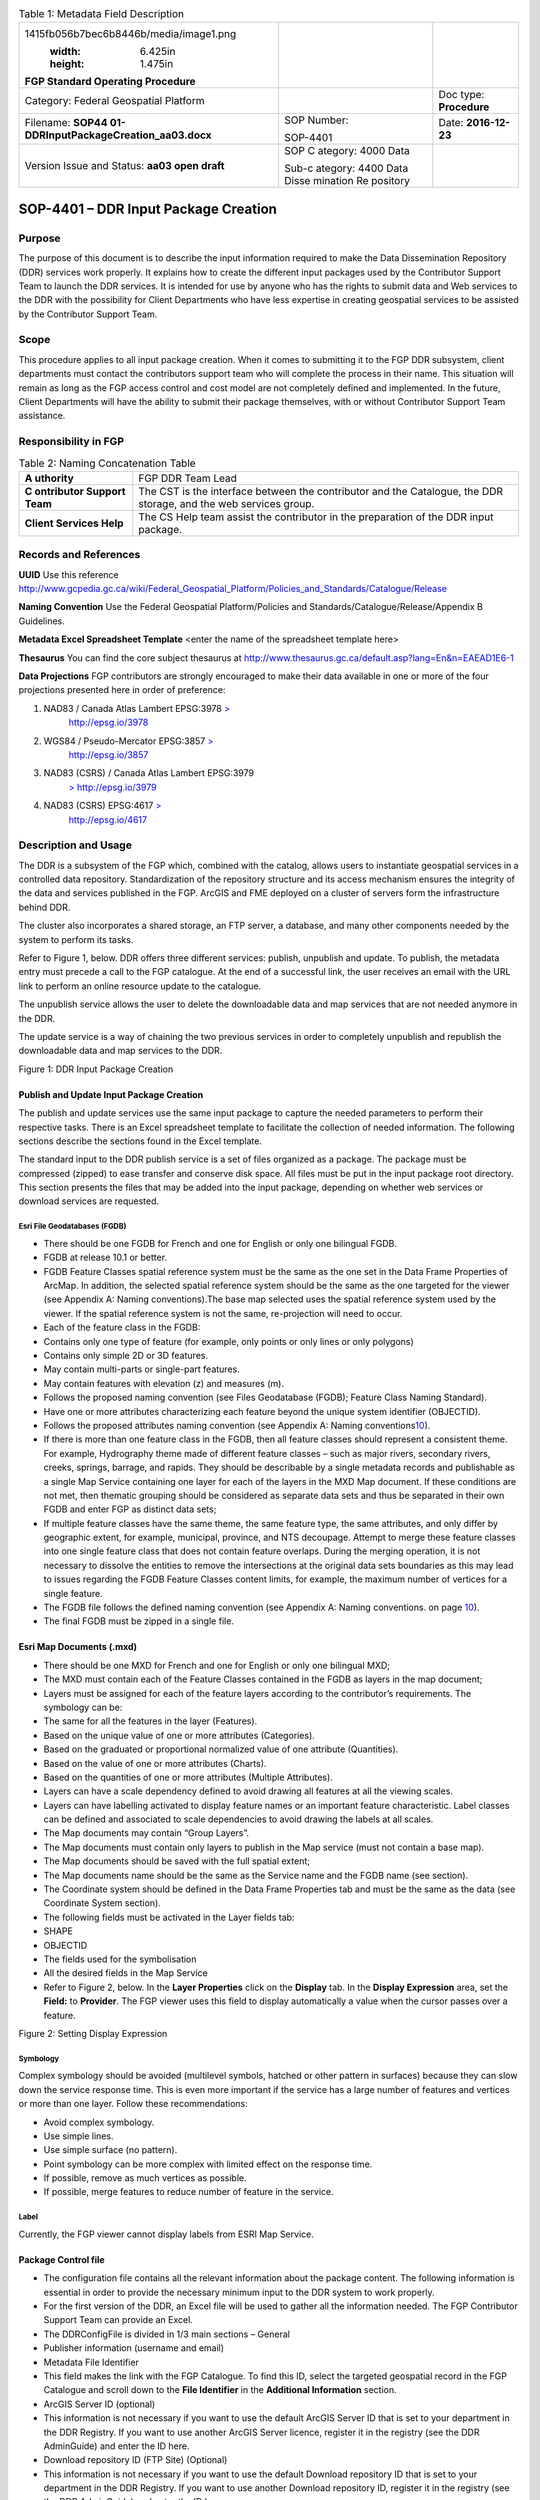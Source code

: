 .. table:: Table 1: Metadata Field Description

   +----------------------------------------+----------+------------------+
   | .. image:: vertopal_40208e89b75        |          |                  |
   | 1415fb056b7bec6b8446b/media/image1.png |          |                  |
   |    :width: 6.425in                     |          |                  |
   |    :height: 1.475in                    |          |                  |
   |                                        |          |                  |
   | **FGP Standard Operating Procedure**   |          |                  |
   +----------------------------------------+----------+------------------+
   | Category: Federal Geospatial Platform  |          | Doc type:        |
   |                                        |          | **Procedure**    |
   +----------------------------------------+----------+------------------+
   | Filename:                              | SOP      | Date:            |
   | **SOP44                                | Number:  | **2016-12-23**   |
   | 01-DDRInputPackageCreation_aa03.docx** |          |                  |
   |                                        | SOP-4401 |                  |
   +----------------------------------------+----------+------------------+
   | Version Issue and Status: **aa03 open  | SOP      |                  |
   | draft**                                | C        |                  |
   |                                        | ategory: |                  |
   |                                        | 4000     |                  |
   |                                        | Data     |                  |
   |                                        |          |                  |
   |                                        | Sub-c    |                  |
   |                                        | ategory: |                  |
   |                                        | 4400     |                  |
   |                                        | Data     |                  |
   |                                        | Disse    |                  |
   |                                        | mination |                  |
   |                                        | Re       |                  |
   |                                        | pository |                  |
   +----------------------------------------+----------+------------------+

SOP-4401 – DDR Input Package Creation 
======================================

Purpose
-------

The purpose of this document is to describe the input information
required to make the Data Dissemination Repository (DDR) services work
properly. It explains how to create the different input packages used by
the Contributor Support Team to launch the DDR services. It is intended
for use by anyone who has the rights to submit data and Web services to
the DDR with the possibility for Client Departments who have less
expertise in creating geospatial services to be assisted by the
Contributor Support Team.

Scope
-----

This procedure applies to all input package creation. When it comes to
submitting it to the FGP DDR subsystem, client departments must contact
the contributors support team who will complete the process in their
name. This situation will remain as long as the FGP access control and
cost model are not completely defined and implemented. In the future,
Client Departments will have the ability to submit their package
themselves, with or without Contributor Support Team assistance.

Responsibility in FGP
---------------------

.. table:: Table 2: Naming Concatenation Table

   +------------+---------------------------------------------------------+
   | **A        | FGP DDR Team Lead                                       |
   | uthority** |                                                         |
   +------------+---------------------------------------------------------+
   | **C        | The CST is the interface between the contributor and    |
   | ontributor | the Catalogue, the DDR storage, and the web services    |
   | Support    | group.                                                  |
   | Team**     |                                                         |
   +------------+---------------------------------------------------------+
   | **Client   | The CS Help team assist the contributor in the          |
   | Services   | preparation of the DDR input package.                   |
   | Help**     |                                                         |
   +------------+---------------------------------------------------------+

Records and References
----------------------

**UUID** Use this reference
http://www.gcpedia.gc.ca/wiki/Federal_Geospatial_Platform/Policies_and_Standards/Catalogue/Release

**Naming Convention** Use the Federal Geospatial Platform/Policies and
Standards/Catalogue/Release/Appendix B Guidelines.

**Metadata Excel Spreadsheet Template** <enter the name of the
spreadsheet template here>

**Thesaurus** You can find the core subject thesaurus at
http://www.thesaurus.gc.ca/default.asp?lang=En&n=EAEAD1E6-1

**Data Projections** FGP contributors are strongly encouraged to make
their data available in one or more of the four projections presented
here in order of preference:

1. NAD83 / Canada Atlas Lambert EPSG:3978 `> <http://epsg.io/3978>`__
      http://epsg.io/3978

2. WGS84 / Pseudo-Mercator EPSG:3857 `> <http://epsg.io/3857>`__
      http://epsg.io/3857

3. NAD83 (CSRS) / Canada Atlas Lambert EPSG:3979
      `> <http://epsg.io/3979>`__ http://epsg.io/3979

4. NAD83 (CSRS) EPSG:4617 `> <http://epsg.io/4617>`__
      http://epsg.io/4617

Description and Usage
---------------------

The DDR is a subsystem of the FGP which, combined with the catalog,
allows users to instantiate geospatial services in a controlled data
repository. Standardization of the repository structure and its access
mechanism ensures the integrity of the data and services published in
the FGP. ArcGIS and FME deployed on a cluster of servers form the
infrastructure behind DDR.

The cluster also incorporates a shared storage, an FTP server, a
database, and many other components needed by the system to perform its
tasks.

Refer to Figure 1, below. DDR offers three different services: publish,
unpublish and update. To publish, the metadata entry must precede a call
to the FGP catalogue. At the end of a successful link, the user receives
an email with the URL link to perform an online resource update to the
catalogue.

The unpublish service allows the user to delete the downloadable data
and map services that are not needed anymore in the DDR.

The update service is a way of chaining the two previous services in
order to completely unpublish and republish the downloadable data and
map services to the DDR.

.. image:: vertopal_40208e89b751415fb056b7bec6b8446b/media/image2.png
   :width: 6.5in
   :height: 4.04236in

Figure 1: DDR Input Package Creation

Publish and Update Input Package Creation
~~~~~~~~~~~~~~~~~~~~~~~~~~~~~~~~~~~~~~~~~

The publish and update services use the same input package to capture
the needed parameters to perform their respective tasks. There is an
Excel spreadsheet template to facilitate the collection of needed
information. The following sections describe the sections found in the
Excel template.

The standard input to the DDR publish service is a set of files
organized as a package. The package must be compressed (zipped) to ease
transfer and conserve disk space. All files must be put in the input
package root directory. This section presents the files that may be
added into the input package, depending on whether web services or
download services are requested.

Esri File Geodatabases (FGDB)
^^^^^^^^^^^^^^^^^^^^^^^^^^^^^

-  There should be one FGDB for French and one for English or only one
   bilingual FGDB.

-  FGDB at release 10.1 or better.

-  FGDB Feature Classes spatial reference system must be the same as the
   one set in the Data Frame Properties of ArcMap. In addition, the
   selected spatial reference system should be the same as the one
   targeted for the viewer (see Appendix A: Naming conventions).The base
   map selected uses the spatial reference system used by the viewer. If
   the spatial reference system is not the same, re-projection will need
   to occur.

-  Each of the feature class in the FGDB:

-  Contains only one type of feature (for example, only points or only
   lines or only polygons)

-  Contains only simple 2D or 3D features.

-  May contain multi-parts or single-part features.

-  May contain features with elevation (z) and measures (m).

-  Follows the proposed naming convention (see Files Geodatabase (FGDB);
   Feature Class Naming Standard).

-  Have one or more attributes characterizing each feature beyond the
   unique system identifier (OBJECTID).

-  Follows the proposed attributes naming convention (see Appendix A:
   Naming conventions\ `10 <#appendix-a-naming-conventions>`__).

-  If there is more than one feature class in the FGDB, then all feature
   classes should represent a consistent theme. For example, Hydrography
   theme made of different feature classes – such as major rivers,
   secondary rivers, creeks, springs, barrage, and rapids. They should
   be describable by a single metadata records and publishable as a
   single Map Service containing one layer for each of the layers in the
   MXD Map document. If these conditions are not met, then thematic
   grouping should be considered as separate data sets and thus be
   separated in their own FGDB and enter FGP as distinct data sets;

-  If multiple feature classes have the same theme, the same feature
   type, the same attributes, and only differ by geographic extent, for
   example, municipal, province, and NTS decoupage. Attempt to merge
   these feature classes into one single feature class that does not
   contain feature overlaps. During the merging operation, it is not
   necessary to dissolve the entities to remove the intersections at the
   original data sets boundaries as this may lead to issues regarding
   the FGDB Feature Classes content limits, for example, the maximum
   number of vertices for a single feature.

-  The FGDB file follows the defined naming convention (see Appendix A:
   Naming conventions. on page `10 <#appendix-a-naming-conventions>`__).

-  The final FGDB must be zipped in a single file.

Esri Map Documents (.mxd) 
~~~~~~~~~~~~~~~~~~~~~~~~~~

-  There should be one MXD for French and one for English or only one
   bilingual MXD;

-  The MXD must contain each of the Feature Classes contained in the
   FGDB as layers in the map document;

-  Layers must be assigned for each of the feature layers according to
   the contributor’s requirements. The symbology can be:

-  The same for all the features in the layer (Features).

-  Based on the unique value of one or more attributes (Categories).

-  Based on the graduated or proportional normalized value of one
   attribute (Quantities).

-  Based on the value of one or more attributes (Charts).

-  Based on the quantities of one or more attributes (Multiple
   Attributes).

-  Layers can have a scale dependency defined to avoid drawing all
   features at all the viewing scales.

-  Layers can have labelling activated to display feature names or an
   important feature characteristic. Label classes can be defined and
   associated to scale dependencies to avoid drawing the labels at all
   scales.

-  The Map documents may contain “Group Layers”.

-  The Map documents must contain only layers to publish in the Map
   service (must not contain a base map).

-  The Map documents should be saved with the full spatial extent;

-  The Map documents name should be the same as the Service name and the
   FGDB name (see section).

-  The Coordinate system should be defined in the Data Frame Properties
   tab and must be the same as the data (see Coordinate System section).

-  The following fields must be activated in the Layer fields tab:

-  SHAPE

-  OBJECTID

-  The fields used for the symbolisation

-  All the desired fields in the Map Service

-  Refer to Figure 2, below. In the **Layer Properties** click on the
   **Display** tab. In the **Display Expression** area, set the
   **Field:** to **Provider**. The FGP viewer uses this field to display
   automatically a value when the cursor passes over a feature.

.. image:: vertopal_40208e89b751415fb056b7bec6b8446b/media/image3.png
   :width: 3.59449in
   :height: 2.79134in

Figure 2: Setting Display Expression

Symbology
^^^^^^^^^

Complex symbology should be avoided (multilevel symbols, hatched or
other pattern in surfaces) because they can slow down the service
response time. This is even more important if the service has a large
number of features and vertices or more than one layer. Follow these
recommendations:

-  Avoid complex symbology.

-  Use simple lines.

-  Use simple surface (no pattern).

-  Point symbology can be more complex with limited effect on the
   response time.

-  If possible, remove as much vertices as possible.

-  If possible, merge features to reduce number of feature in the
   service.

Label
^^^^^

Currently, the FGP viewer cannot display labels from ESRI Map Service.

Package Control file
~~~~~~~~~~~~~~~~~~~~

-  The configuration file contains all the relevant information about
   the package content. The following information is essential in order
   to provide the necessary minimum input to the DDR system to work
   properly.

-  For the first version of the DDR, an Excel file will be used to
   gather all the information needed. The FGP Contributor Support Team
   can provide an Excel.

-  The DDRConfigFile is divided in 1/3 main sections – General

-  Publisher information (username and email)

-  Metadata File Identifier

-  This field makes the link with the FGP Catalogue. To find this ID,
   select the targeted geospatial record in the FGP Catalogue and scroll
   down to the **File Identifier** in the **Additional Information**
   section.

-  ArcGIS Server ID (optional)

-  This information is not necessary if you want to use the default
   ArcGIS Server ID that is set to your department in the DDR Registry.
   If you want to use another ArcGIS Server licence, register it in the
   registry (see the DDR AdminGuide) and enter the ID here.

-  Download repository ID (FTP Site) (Optional)

-  This information is not necessary if you want to use the default
   Download repository ID that is set to your department in the DDR
   Registry. If you want to use another Download repository ID, register
   it in the registry (see the DDR AdminGuide) and enter the ID here.

-  Core Subject term

-  Choose a subject term in the downloadable version (.csv) available on
   the Government of Canada Core Subject Thesaurus
   (http://www.thesaurus.gc.ca/default.asp?lang=En&n=EAEAD1E6-1).

-  The DDRConfigFile is divided in 2/3 main sections – Map Service

-  This section gives details to help realize the Web Map Service
   Publication. If no service publication is requested, this section
   must be left empty.

-  In the Map Service Information subsection (upper subsection), Service
   1 and 2 columns refer to a possible French and English publication.
   Both columns must be filled if two FGDB are provided, one French and
   one English.

-  Fill the Service 1 column only if a bilingual FGDB is provided.

-  Service Name

-  The service will not be published if Service Name is not filled, see
   Map Service Naming Standard section.

-  Map Document Filename (.mxd)

-  Name of the MXD file, see MXD File Naming Standard section.

-  Dataset Filename (FGDB)

-  Name of the FGDB file (see section)

-  FGDB files must also be zipped in a single file.

-  Service Folder Name

-  This gives the sub folder of ArcGIS Server where the service will be
   deployed. The TBS acronym (upper cases) of your department in English
   is a good choice!

-  Services Capabilities

-  This section includes service parameters for Web service
   customisation.

-  In the Map Service Metadata subsection (lower subsection),

-  Each metadata field description must be given in French and in
   English in order to have bilingual metadata.

-  The Table 1, below gives a brief description of each metadata field.

.. table:: Table 3: Feature Class Naming Standard

   +-------+--------------+----------+-----------------+----------------+
   | Met   | Description  | Appli    | Example         | HNAP Metadata  |
   | adata |              | cability |                 | reference      |
   +=======+==============+==========+=================+================+
   | Su    | A short      | M        | Canadian        | None           |
   | mmary | summary of   | andatory | airports served |                |
   |       | the service. |          | by NAV CANADA   |                |
   |       |              |          | control towers  |                |
   |       |              |          | or flight       |                |
   |       |              |          | service         |                |
   |       |              |          | station.        |                |
   +-------+--------------+----------+-----------------+----------------+
   | D     | A detailed   | M        | This field      | Data           |
   | escri | description  | andatory | could be a      | Identification |
   | ption | of the       |          | complete copy   | (MD_DataI      |
   |       | service.     |          | (or a shorter   | dentification) |
   |       |              |          | version) of the | 5.3.1.2        |
   |       |              |          | “Description”   |                |
   |       |              |          | already         |                |
   |       |              |          | included in the |                |
   |       |              |          | FGP Catalogue   |                |
   +-------+--------------+----------+-----------------+----------------+
   | Tags  | Keywords or  | M        | Airports, Air   | Keywords       |
   |       | terms that   | andatory | transport,      | (MD_Keywords)  |
   |       | describe the |          | Geographic      | 5.3.6.1        |
   |       | service,     |          | data, Aviation, |                |
   |       | separated by |          | Canada, Air     |                |
   |       | commas.      |          | Navigation      |                |
   |       | Keywords are |          |                 |                |
   |       | a useful way |          |                 |                |
   |       | to quickly   |          |                 |                |
   |       | and easily   |          |                 |                |
   |       | identify and |          |                 |                |
   |       | find         |          |                 |                |
   |       | specific     |          |                 |                |
   |       | content with |          |                 |                |
   |       | ArcGIS       |          |                 |                |
   |       | Online or    |          |                 |                |
   |       | other        |          |                 |                |
   |       | applications |          |                 |                |
   |       | developed to |          |                 |                |
   |       | use these    |          |                 |                |
   |       | keywords.    |          |                 |                |
   +-------+--------------+----------+-----------------+----------------+
   | A     | Text         | M        | http://open     | Legal          |
   | ccess | describing   | andatory | .canada.ca/en/o | Constraints    |
   | and   | the          |          | pen-government- | (MD_Leg        |
   | Use   | restrictions |          | licence-canada. | alConstraints) |
   | c     | and legal    |          |                 | acc            |
   | onstr | p            |          |                 | essConstraints |
   | aints | rerequisites |          |                 | 5.4.2.2,       |
   |       | for          |          |                 | useConstraints |
   |       | accessing    |          |                 | 5.4.2.3        |
   |       | and using    |          |                 |                |
   |       | the service. |          |                 |                |
   +-------+--------------+----------+-----------------+----------------+
   | Cr    | Organization | M        | Government of   | None           |
   | edits | that has     | andatory | Canada; Natural |                |
   |       | produced the |          | Resources       |                |
   |       | data set,    |          | Canada; Earth   |                |
   |       | plus other   |          | Sciences        |                |
   |       | o            |          | Sector; Canada  |                |
   |       | rganizations |          | Centre for      |                |
   |       | as           |          | Mapping and     |                |
   |       | necessary.   |          | Earth           |                |
   |       | This         |          | Observation :   |                |
   |       | information  |          |                 |                |
   |       | is displayed |          |                 |                |
   |       | in web       |          |                 |                |
   |       | applications |          |                 |                |
   |       | as           |          |                 |                |
   |       | attribution  |          |                 |                |
   |       | on the       |          |                 |                |
   |       | bottom part  |          |                 |                |
   |       | of the map.  |          |                 |                |
   +-------+--------------+----------+-----------------+----------------+

-  The DDRConfigFile is divided in 3/3 main sections – Download Package

-  This section refers to the files that will be downloadable from the
   DDR FTP site.

-  If no download package publication is requested, this section must be
   left empty.

-  The package name parameter must be filled. This will be the folder
   name on the ftp site.

-  For each file you must give the:

-  File name. (FGDB and shapefile must be zipped. File name must include
   the .zip extension)

-  FTP Subfolder (optional)

A set of Ancillary files (for download)
~~~~~~~~~~~~~~~~~~~~~~~~~~~~~~~~~~~~~~~

The Download Package should contain:

-  **Data Set** in the selected format:

-  Data Set formats offered as part of the Download Packages should
   include an Open Data format or a proprietary format if the adoption
   of the proprietary format is widespread. The spatial data formats
   proposed are:

-  Esri File Geodatabase (FGDB);

-  KML;

-  GeoJSON;

-  Shapefile;

-  CSV (comma-separated values) or Text (tab-delimited) – suggested for
   point features only.

-  **Document describing data content**. Include at least on description
   attribute from the following list:

-  List of attributes and description (doc, xls, txt, csv, pdf)

-  Specification (doc, pdf)

-  Catalogue (doc, xls, txt, csv, html, pdf)

-  Data model (doc, xls, html, pdf)

-  Complementary documents (doc, xls, txt, csv, pdf)

Coordinate System
-----------------

FGP contributors are strongly encouraged to make their data available in
one or more of the four projections presented here in order of
preference:

1. NAD83 / Canada Atlas Lambert EPSG:3978 `> <http://epsg.io/3978>`__
   http://epsg.io/3978

5. WGS84 / Pseudo-Mercator EPSG:3857 `> <http://epsg.io/3857>`__
   http://epsg.io/3857

6. NAD83 (CSRS) / Canada Atlas Lambert EPSG:3979
   `> <http://epsg.io/3979>`__ http://epsg.io/3979

7. NAD83 (CSRS) EPSG:4617 `> <http://epsg.io/4617>`__
   http://epsg.io/4617

**Note:** The base maps used by the FGP viewer are in projections 1 and
2 of the list above. Projection 1 is the default projection used in the
FGP viewer. For performance reasons, it is preferable to use the same
projection for the data than the FGP base map in order to avoid
on–the-fly reprojection mechanism.

FGP Naming Conventions
----------------------

Please follow the following naming conventions for your input package.

Generic Naming Standards 
~~~~~~~~~~~~~~~~~~~~~~~~~

-  Begin title with the name or subject of the resource. The most-unique
   content of name or subject should come first.

-  Names must start with a letter.

-  Name strings should include only:

-  Alphanumeric characters (letters and numbers)

-  Use \_ to separate words

-  Name strings must not include:

-  Spaces, periods, dashes, or any other special characters

-  Name should not exceed 70 characters.

-  If abbreviations are used, use standard abbreviations. If letters are
   to be removed to form an ad-hoc abbreviation, removal of vowels first
   is the preferred method. Abbreviations should not obscure the logical
   meaning of the name.

-  Avoid the use of acronyms.

-  Names should not include reference to the organization.

Official Languages
------------------

According to *FGP Web Service Requirements* (link to reference sheet)
web services must be made available in both official languages.
Departments are encouraged to separate web services, one in English and
one in French. Bilingual web services (one service, two languages) are
also supported by the FGP catalogue and visualization application but
separate services for each official language is the most desirable
scenario for usability.

Appendix A: Naming conventions
------------------------------

File Geodatabase (FGDB) Naming Standard
~~~~~~~~~~~~~~~~~~~~~~~~~~~~~~~~~~~~~~~

-  Generic standards apply (see Generic Naming Standards).

-  Name should be lower case.

-  The name should be formed using a concatenation of:

.. table:: Table 4: Field Name Components

   +------------+------------+------------------+-------+---------------+
   | App        | Component  | Description      | D     | Example       |
   | licability |            |                  | omain |               |
   |            |            |                  | Type  |               |
   +============+============+==================+=======+===============+
   | Mandatory  | General    | General subject  | User  | energy_i      |
   |            | Descriptor | descriptor       | spec  | nfrastructure |
   |            |            |                  | ified |               |
   +------------+------------+------------------+-------+---------------+
   | Optional   | Location   | Location covered | User  | Quebec,       |
   |            | Descriptor | by the dataset   | spec  | Ottawa,       |
   |            |            |                  | ified | B             |
   |            |            |                  |       | affin_Island, |
   |            |            |                  |       | etc.          |
   +------------+------------+------------------+-------+---------------+
   | Optional   | Scale/     | Data capture     | Coded | 20k, 50k,     |
   |            | Resolution | scale,           | Value | 250k, 2M,     |
   |            | Descriptor | divided by 1000  |       | etc.          |
   |            |            | (=k), or         |       |               |
   |            |            | 1,000,000 (=M).  |       |               |
   +------------+------------+------------------+-------+---------------+
   | Optional   | Year       | Year, or year    | Coded | 2003          |
   |            |            | range            | Value | 2001_2007     |
   |            |            | of data capture  | or    |               |
   |            |            |                  | range |               |
   +------------+------------+------------------+-------+---------------+
   | Optional   | Coordinate | EPSG code of the | Coded | epsg3978      |
   |            | system     | coordinate       | Value |               |
   |            |            | system           |       | epsg3957      |
   +------------+------------+------------------+-------+---------------+
   | Optional   | Version    | Dataset version, | Coded | v1, v2, v3,   |
   |            |            | if               | Value | etc           |
   |            |            | multiple         |       |               |
   |            |            | versions are     |       |               |
   |            |            | present          |       |               |
   +------------+------------+------------------+-------+---------------+
   | Optional\* | Language   | Data language    | Coded | en, fr        |
   |            |            |                  | Value |               |
   +------------+------------+------------------+-------+---------------+
   | \*When     |            |                  |       |               |
   | both       |            |                  |       |               |
   | official   |            |                  |       |               |
   | languages  |            |                  |       |               |
   | FGDB are   |            |                  |       |               |
   | provided   |            |                  |       |               |
   | in the     |            |                  |       |               |
   | input      |            |                  |       |               |
   | package,   |            |                  |       |               |
   | the FGDB   |            |                  |       |               |
   | names      |            |                  |       |               |
   | should be  |            |                  |       |               |
   | in English |            |                  |       |               |
   | and with   |            |                  |       |               |
   | the        |            |                  |       |               |
   | language   |            |                  |       |               |
   | indicator, |            |                  |       |               |
   | i.e. \_en  |            |                  |       |               |
   | or \_fr.   |            |                  |       |               |
   | This       |            |                  |       |               |
   | reco       |            |                  |       |               |
   | mmendation |            |                  |       |               |
   | makes it   |            |                  |       |               |
   | easier for |            |                  |       |               |
   | FGDB       |            |                  |       |               |
   | man        |            |                  |       |               |
   | ipulation, |            |                  |       |               |
   | storage    |            |                  |       |               |
   | and        |            |                  |       |               |
   | r          |            |                  |       |               |
   | eadability |            |                  |       |               |
   | by         |            |                  |       |               |
   | bilingual  |            |                  |       |               |
   | ap         |            |                  |       |               |
   | plications |            |                  |       |               |
   +------------+------------+------------------+-------+---------------+

.\ **Note:** Use optional components only when relevant and useful.

Examples:

-  energy_infrastructure_ontario_250k_2016.gdb

-  watershed_quebec_250k_2015_en.gdb

-  watershed_quebec_250k_2015_fr.gdb

-  community_pasture_50k_2002_2011_en.gdb

-  community_pasture_50k_2002_2011_fr.gdb

Files Geodatabase (FGDB); Feature Class Naming Standard
~~~~~~~~~~~~~~~~~~~~~~~~~~~~~~~~~~~~~~~~~~~~~~~~~~~~~~~

-  Generic standards apply (see Generic Naming Standards).

-  Must be limited to 160 characters. However, keep in mind that a 32
   characters limit exists for data published to ArcSDE, and shorter
   names are generally easier to work with.

-  Names should be lower case.

-  Feature Class names should be in the official language of the FGDB.

-  The name should be formed using a concatenation of:

.. table:: Table 5: Field Name Alias

   +------------+-----------------+----------+----------+----------------+
   | Component  | Description     | Applica  | Domain   | Example        |
   |            |                 | bility\* | Type     |                |
   +============+=================+==========+==========+================+
   | Subject    | Feature Class   | M        | User     | censu          |
   | Descriptor | subject         | andatory | s        | s_consilidated |
   |            | descriptor      |          | pecified |                |
   +------------+-----------------+----------+----------+----------------+
   | Type       | A more specific | M        | User     | subdivisions   |
   |            | type            | andatory | s        |                |
   | Descriptor | description.    |          | pecified |                |
   +------------+-----------------+----------+----------+----------------+
   | Scale/     | Data capture    | Optional | Coded    | 20k, 50k,      |
   | Resolution | scale,          |          | Value    | 250k, 2M,      |
   | Descriptor | divided by 1000 |          |          |                |
   |            | (=k),           |          |          |                |
   |            | or 1,000,000    |          |          |                |
   |            | (=M).           |          |          |                |
   +------------+-----------------+----------+----------+----------------+
   | Year       | Year, or year   | Optional | Coded    | 2003           |
   |            | range           |          | Value or | 2001_2007      |
   |            | of data capture |          | range    |                |
   +------------+-----------------+----------+----------+----------------+
   | Feature    | Feature         | Optional | Coded    | *English*      |
   | Type       | geometry        |          | Value    |                |
   |            | type.           |          |          | | polygon,     |
   |            |                 |          |          |   line,        |
   |            |                 |          |          | | point, anno, |
   |            |                 |          |          |   ras          |
   |            |                 |          |          |                |
   |            |                 |          |          | *French*       |
   |            |                 |          |          |                |
   |            |                 |          |          | | polygone,    |
   |            |                 |          |          |   ligne,       |
   |            |                 |          |          | | point, anno, |
   |            |                 |          |          |   ras          |
   +------------+-----------------+----------+----------+----------------+
   | Version    | Dataset         | Op       | Coded    | v1, v2, v3,    |
   |            | version, if     | tional\* | Value    | etc            |
   |            | multiple        |          |          |                |
   |            | versions are    |          |          |                |
   |            | present         |          |          |                |
   +------------+-----------------+----------+----------+----------------+

\* The use of the Version optional component should not be used for the
feature class name if already used for the FGDB name.

Note: Use optional components only when relevant and useful.

Examples:

-  fueltank_location_20k_2006_point_v1

-  inventaire_grands_projets_Canada_v1

-  census_consilidated_division_2012

-  landcover_classification_30M

Files Geodatabase (FGDB); Field Naming Standard
~~~~~~~~~~~~~~~~~~~~~~~~~~~~~~~~~~~~~~~~~~~~~~~

-  Generic standards apply (see Generic Naming Standards)

-  Field Names should be descriptive of the field content

-  The use of lower case should be preferred

-  The use of only one case type is preferred (only uppercase or only
   lower case)

-  Each field names must be unique

-  The Field name should be in English and the same for all official
   languages FGDB versions (the field names alias should be use for the
   translation in each FGDB (See the section “Files Geodatabase (FGDB);
   Field alias Naming Standard”).

-  Field names should contain standard abbreviations to keep the field
   name as short as possible. Abbreviations should not obscure the
   logical meaning of the field name.

-  Where both official languages are present in the same entity, the
   field name must end with the language indicator, i.e. \_en or \_fr
   (ex. ecozone_name_fr, ecozone_name_en).

-  Keep in mind that if the datasets is converted into shape file, field
   length is limited to 10.

Field naming convention example

The following are example of possible field name components:

-  The field name could be composed of the following components:

.. table:: Table 6: Name Concatenation

   +----------+--------------------------+---------------+----------------+
   | C        | Description              | Applicability | Examples       |
   | omponent |                          |               |                |
   +==========+==========================+===============+================+
   | Prime    | A prime word establishes | Mandatory     | Cover, Use,    |
   | word     | the subject type of the  |               | Geo, Station,  |
   |          | data item being named.   |               | System         |
   +----------+--------------------------+---------------+----------------+
   | Qu       | A qualifying word        | Optional      | Land, Y, Major |
   | alifying | categorizes the data     |               |                |
   | word     | item within its subject  |               |                |
   |          | type.                    |               |                |
   +----------+--------------------------+---------------+----------------+
   | Class    | A class word identifies  | Optional      | Code, Number,  |
   | word     | the nature of the data   | (very         | Name, Coord    |
   |          | item being defined.      | recommended)  |                |
   +----------+--------------------------+---------------+----------------+

-  Prime words are not mandatory as part of a physical name where the
   prime word is the same as the table name.

-  Qualifying words may be omitted if the uniqueness and completeness of
   data is retained.

-  For ease of readability, any meaningful permutation (or ordering) of
   the prime/qualifying/class words is permitted, to remain close to the
   logical name.

-  Abbreviated class words should be used if they exist (e.g. IND, NUM,
   DESC, CMNT)

Examples:

-  land_cover_code

-  land_use_code

-  major_system_name

-  y_geo_coord

-  road_number

-  road_name

-  city_name

-  city_id

-  number_of_lane

Files Geodatabase (FGDB); Field alias Naming Standard 
~~~~~~~~~~~~~~~~~~~~~~~~~~~~~~~~~~~~~~~~~~~~~~~~~~~~~~

-  The use of blank and special characters is permitted.

-  Both upper and lower cases are permitted.

-  Field Names alias should be descriptive of the field content.

-  Field names alias must start with a letter.

-  All field names alias must be unique.

-  Field names alias must be in the official language of the FGDB.

-  Field names alias should be evocative.

-  Field names alias should not contain abbreviations, if possible.

The following are the details on the field name alias components:

-  Prime words are not mandatory as part of a physical name where the
   prime word is the same as the table name.

-  Qualifying words may be omitted if the uniqueness and completeness of
   data is retained.

-  For ease of readability, any meaningful permutation (or ordering) of
   the prime, qualifying, class, or any words is permitted, to remain
   close to the logical name.

-  Abbreviated class words should be used if they exist (for example,
   IND, NUM, DESC, CMNT).

-  The field name alias should be composed of the following components.
   Table 5 defines the field name aliases.

+---------+---------------------------+------------+------------------+
| Co      | Description               | App        | Examples         |
| mponent |                           | licability |                  |
+=========+===========================+============+==================+
| Prime   | A prime word establishes  | Mandatory  | Cover, Use, Geo, |
| word    | the subject type of the   |            | Station, System  |
|         | data item being named.    |            |                  |
+---------+---------------------------+------------+------------------+
| Qua     | A qualifying word         | Optional   | Land, Y, Major   |
| lifying | categorizes the data item |            |                  |
| word    | within its subject type.  |            |                  |
+---------+---------------------------+------------+------------------+
| Class   | A class word identifies   | Mandatory  | Code, Number,    |
| word    | the nature of the data    |            | Name, Coord, Id, |
|         | item being defined.       |            | Descriptor,      |
|         |                           |            | Priority         |
+---------+---------------------------+------------+------------------+

Examples:

-  Geographic Coordinates Y (latitude)

-  City Identifier

-  Identifiant de la ville

-  Number of lane

-  Nombre de voie

MXD File Naming Standard 
~~~~~~~~~~~~~~~~~~~~~~~~~

-  The MXD File naming convention follow the same rules describe for the
   FGDB naming convention (see File Geodatabase (FGDB) Naming Standard
   section).

Map Service Naming Standard 
~~~~~~~~~~~~~~~~~~~~~~~~~~~~

-  Should be the same as the FGDB and the MXD names used to generate the
   Map Service (See File Geodatabase (FGDB) Naming Standard section).
   Only one FGDB per Map Service is permitted.

Map Service; Layers Naming Standard (in the mxd)
~~~~~~~~~~~~~~~~~~~~~~~~~~~~~~~~~~~~~~~~~~~~~~~~

By default, ArcMap use the Feature Class name to set the layer name. The
user can modify the layer name in the table of content of the mxd.

-  The use of blank and special characters is permitted.

-  Both upper case and lower case are permitted.

-  For English services, title capitalization rules must be applied:

-  Always capitalize the first and the last word.

-  Capitalize all nouns, pronouns, adjectives, verbs, adverbs, and
   subordinate conjunctions ("as", "because", "although").

-  Lowercase all articles, coordinate conjunctions ("and", "or", "nor"),
   and prepositions regardless of length, when they are other than the
   first or last word. (Note: NIVA prefers to capitalize prepositions of
   five characters or more ("after", "among", "between").)

-  Lowercase the "to" in an infinitive.

-  All layer names must be unique.

-  Layer names must be in the official language of the service.

-  Layer names should be evocative.

-  Layer names should not contain abbreviations, if possible.

-  The name should be formed using a concatenation as described in Table
   6.

+------------+---------------------+---------+----------+-------------+
| Component  | Description         | Applic  | Domain   | Example     |
|            |                     | ability | Type     |             |
+============+=====================+=========+==========+=============+
| Subject    | Layer subject       | Ma      | User     | Fuel Tank   |
| Descriptor | descriptor          | ndatory | s        | L           |
|            |                     |         | pecified | ocalisation |
+------------+---------------------+---------+----------+-------------+
| Spatial    | Layer spatial       | O       | User     | Canada      |
| Extend     | extend              | ptional | s        |             |
|            |                     |         | pecified | Québec      |
|            |                     |         |          |             |
|            |                     |         |          | Québec      |
|            |                     |         |          |             |
|            |                     |         |          | Alberta     |
|            |                     |         |          |             |
|            |                     |         |          | etc.        |
+------------+---------------------+---------+----------+-------------+
| Scale/     | Layer display       | O       | Coded    | | 20k, 50k, |
| Resolution | scale,              | ptional | Value or | | 250k, 2m, |
| Descriptor | divided by 1000     |         | range    |             |
|            | (=k), or 1,000,000  |         |          | 1k-2m,      |
|            | (=m)                |         | min      |             |
|            |                     |         | value=   | 2m-30m      |
|            |                     |         | 1k max   |             |
|            |                     |         | va       |             |
|            |                     |         | lue=100m |             |
+------------+---------------------+---------+----------+-------------+
| Year       | Year, or year range | O       | Coded    | | 2003,     |
|            | of data capture or  | ptional | Value or | | 2001 to   |
|            | prediction          |         | range    |   2007,     |
|            |                     |         |          |             |
|            |                     |         |          | 2001 à 2007 |
+------------+---------------------+---------+----------+-------------+
| Feature    | Feature geometry    | O       | Coded    | *English*   |
| Type       | type.               | ptional | Value    |             |
|            |                     |         |          | | polygon,  |
|            |                     |         |          |   line,     |
|            |                     |         |          | | point,    |
|            |                     |         |          |             |
|            |                     |         |          | annotation, |
|            |                     |         |          |   raster    |
|            |                     |         |          |             |
|            |                     |         |          | *French*    |
|            |                     |         |          |             |
|            |                     |         |          | | polygone, |
|            |                     |         |          |   ligne,    |
|            |                     |         |          | | point,    |
|            |                     |         |          |             |
|            |                     |         |          | annotation, |
|            |                     |         |          |   matriciel |
+------------+---------------------+---------+----------+-------------+
| Version    | Dataset version, if | O       | Coded    | v1, v2, v3, |
|            | multiple versions   | ptional | Value    | etc.        |
|            | are present         |         |          |             |
+------------+---------------------+---------+----------+-------------+
| **Note:**  |                     |         |          |             |
| Use        |                     |         |          |             |
| optional   |                     |         |          |             |
| components |                     |         |          |             |
| only when  |                     |         |          |             |
| relevant   |                     |         |          |             |
| and        |                     |         |          |             |
| useful.    |                     |         |          |             |
+------------+---------------------+---------+----------+-------------+

All the optional name components must be in a unique pair of brackets
where each component is separated by a comma.

Examples:

-  Fuel Tanks [Canada, 20k-2m, 2006, line, v1]

-  Réservoirs d’essence [Canada, 20k-2m, 2006, ligne, v1]

-  Inventaire des grands projets [Canada, 2015]

-  Inventaire des grands projets [Canada, 2015]

-  Land Cover, Classification [30m]

-  Couverture du sol, classification [30m]

-  Indice de bien-être des collectivités (IBC) [Québec, 1k-1m, 2012,
   polygone]

-  Community Well-Being (CWB) Index [Quebec, 1k-1m, 2012, polygon]

-  Airports

-  Aéroports

Map Service; Field Naming Standard (in the mxd)
~~~~~~~~~~~~~~~~~~~~~~~~~~~~~~~~~~~~~~~~~~~~~~~

-  Should be the same as the corresponding FGDB Field alias (see Files
   Geodatabase (FGDB); Field alias Naming Standard section).
